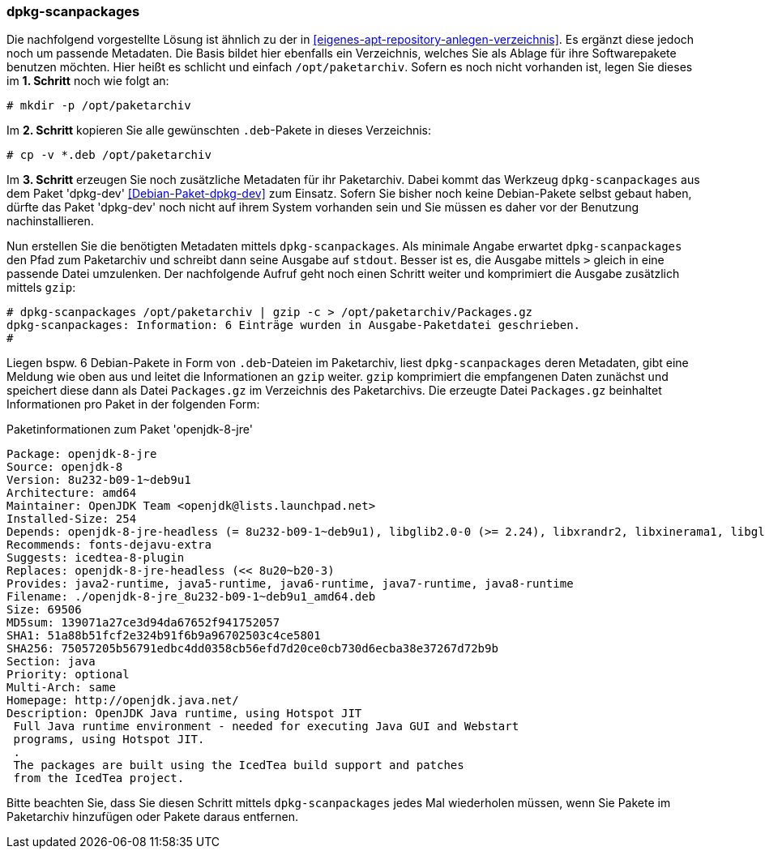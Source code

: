 // Datei: ./praxis/eigenes-apt-repository-anlegen/dpkg-scanpackages.adoc

// Baustellenstatus: Notizen

=== dpkg-scanpackages ===

// Stichworte für den Index
(((Debianpaket, dpkg-dev)))
(((dpkg, -i)))
(((dpkg, --install)))
(((dpkg-scanpackages)))
(((dpkg-scanpackages, -m)))
(((Paket, installieren)))
(((Paket, bereitstellen)))
(((Paketquelle, lokal)))

Die nachfolgend vorgestellte Lösung ist ähnlich zu der in  
<<eigenes-apt-repository-anlegen-verzeichnis>>. Es ergänzt diese jedoch noch
um passende Metadaten. Die Basis bildet hier ebenfalls ein Verzeichnis, 
welches Sie als Ablage für ihre Softwarepakete benutzen möchten. Hier heißt 
es schlicht und einfach `/opt/paketarchiv`. Sofern es noch nicht vorhanden 
ist, legen Sie dieses im **1. Schritt** noch wie folgt an:

----
# mkdir -p /opt/paketarchiv
----

Im **2. Schritt** kopieren Sie alle gewünschten `.deb`-Pakete in dieses 
Verzeichnis:

----
# cp -v *.deb /opt/paketarchiv
----

Im **3. Schritt** erzeugen Sie noch zusätzliche Metadaten für ihr Paketarchiv.
Dabei kommt das Werkzeug `dpkg-scanpackages` aus dem Paket 'dpkg-dev' 
<<Debian-Paket-dpkg-dev>> zum Einsatz. Sofern Sie bisher noch keine 
Debian-Pakete selbst gebaut haben, dürfte das Paket 'dpkg-dev' noch nicht auf 
ihrem System vorhanden sein und Sie müssen es daher vor der Benutzung 
nachinstallieren.

Nun erstellen Sie die benötigten Metadaten mittels `dpkg-scanpackages`. Als 
minimale Angabe erwartet `dpkg-scanpackages` den Pfad zum Paketarchiv und 
schreibt dann seine Ausgabe auf `stdout`. Besser ist es, die Ausgabe mittels 
`>` gleich in eine passende Datei umzulenken. Der nachfolgende Aufruf geht noch 
einen Schritt weiter und komprimiert die Ausgabe zusätzlich mittels `gzip`:

----
# dpkg-scanpackages /opt/paketarchiv | gzip -c > /opt/paketarchiv/Packages.gz
dpkg-scanpackages: Information: 6 Einträge wurden in Ausgabe-Paketdatei geschrieben.
#
----

Liegen bspw. 6 Debian-Pakete in Form von `.deb`-Dateien im Paketarchiv, liest 
`dpkg-scanpackages` deren Metadaten, gibt eine Meldung wie oben aus und leitet 
die Informationen an `gzip` weiter. `gzip` komprimiert die empfangenen Daten 
zunächst und speichert diese dann als Datei `Packages.gz` im Verzeichnis des
Paketarchivs. Die erzeugte Datei `Packages.gz` beinhaltet Informationen pro 
Paket in der folgenden Form:

.Paketinformationen zum Paket 'openjdk-8-jre'
----
Package: openjdk-8-jre
Source: openjdk-8
Version: 8u232-b09-1~deb9u1
Architecture: amd64
Maintainer: OpenJDK Team <openjdk@lists.launchpad.net>
Installed-Size: 254
Depends: openjdk-8-jre-headless (= 8u232-b09-1~deb9u1), libglib2.0-0 (>= 2.24), libxrandr2, libxinerama1, libgl1-mesa-glx | libgl1, libgtk2.0-0 (>= 2.14), libatk-wrapper-java-jni (>= 0.33.3-9~), libasound2 (>= 1.0.16), libc6 (>= 2.14), libgif7 (>= 5.1), libjpeg62-turbo (>= 1.3.1), libpng16-16 (>= 1.6.2-1), libpulse0 (>= 0.99.1), libx11-6, libxext6, zlib1g (>= 1:1.1.4)
Recommends: fonts-dejavu-extra
Suggests: icedtea-8-plugin
Replaces: openjdk-8-jre-headless (<< 8u20~b20-3)
Provides: java2-runtime, java5-runtime, java6-runtime, java7-runtime, java8-runtime
Filename: ./openjdk-8-jre_8u232-b09-1~deb9u1_amd64.deb
Size: 69506
MD5sum: 139071a27ce3d94da67652f941752057
SHA1: 51a88b51fcf2e324b91f6b9a96702503c4ce5801
SHA256: 75057205b56791edbc4dd0358cb56efd7d20ce0cb730d6ecba38e37267d72b9b
Section: java
Priority: optional
Multi-Arch: same
Homepage: http://openjdk.java.net/
Description: OpenJDK Java runtime, using Hotspot JIT
 Full Java runtime environment - needed for executing Java GUI and Webstart
 programs, using Hotspot JIT.
 .
 The packages are built using the IcedTea build support and patches
 from the IcedTea project.
----

Bitte beachten Sie, dass Sie diesen Schritt mittels `dpkg-scanpackages` jedes 
Mal wiederholen müssen, wenn Sie Pakete im Paketarchiv hinzufügen oder Pakete 
daraus entfernen.

// Datei (Ende): ./praxis/eigenes-apt-repository-anlegen/dpkg-scanpackages.adoc


